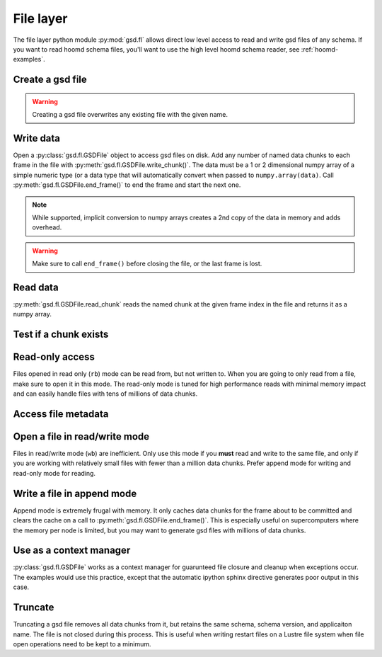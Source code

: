 .. _fl-examples:

File layer
----------

The file layer python module :py:mod:`gsd.fl` allows direct low level access to read and write
gsd files of any schema. If you want to read hoomd schema files, you'll want to use the
high level hoomd schema reader, see :ref:`hoomd-examples`.

Create a gsd file
^^^^^^^^^^^^^^^^^

.. ipython:: python

    gsd.fl.create(name="file.gsd",
                  application="My application",
                  schema="My Schema",
                  schema_version=[1,0]);

.. warning:: Creating a gsd file overwrites any existing file with the given name.

Write data
^^^^^^^^^^

.. ipython:: python

    f = gsd.fl.GSDFile(name='file.gsd', mode='ab');
    f.write_chunk(name='chunk1', data=numpy.array([1,2,3,4], dtype=numpy.float32));
    f.write_chunk(name='chunk2', data=numpy.array([[5,6],[7,8]], dtype=numpy.float32));
    f.end_frame();
    f.write_chunk(name='chunk1', data=numpy.array([9,10,11,12], dtype=numpy.float32));
    f.write_chunk(name='chunk2', data=numpy.array([[13,14],[15,16]], dtype=numpy.float32));
    f.end_frame();
    f.close();

Open a :py:class:`gsd.fl.GSDFile` object to access gsd files on disk.
Add any number of named data chunks to each frame in the file with
:py:meth:`gsd.fl.GSDFile.write_chunk()`. The data must be a 1 or 2
dimensional numpy array of a simple numeric type (or a data type that will automatically
convert when passed to ``numpy.array(data)``. Call :py:meth:`gsd.fl.GSDFile.end_frame()`
to end the frame and start the next one.

.. note:: While supported, implicit conversion to numpy arrays creates a 2nd copy of the data
          in memory and adds overhead.

.. warning:: Make sure to call ``end_frame()`` before closing the file, or the last frame is lost.

Read data
^^^^^^^^^

.. ipython:: python

    f = gsd.fl.GSDFile(name='file.gsd', mode='rb');
    f.read_chunk(frame=0, name='chunk1')
    f.read_chunk(frame=1, name='chunk2')

:py:meth:`gsd.fl.GSDFile.read_chunk` reads the named chunk at the given frame index in the file
and returns it as a numpy array.

Test if a chunk exists
^^^^^^^^^^^^^^^^^^^^^^

.. ipython:: python

    f = gsd.fl.GSDFile(name='file.gsd', mode='rb');
    f.chunk_exists(frame=0, name='chunk1')
    f.chunk_exists(frame=1, name='chunk2')
    f.chunk_exists(frame=2, name='chunk1')
    f.close()


Read-only access
^^^^^^^^^^^^^^^^

.. ipython:: python
    :okexcept:

    f = gsd.fl.GSDFile(name='file.gsd', mode='rb');
    if f.chunk_exists(frame=0, name='chunk1'):
        data = f.read_chunk(frame=0, name='chunk1')
    data
    f.write_chunk(name='error', data=numpy.array([1]))

Files opened in read only (``rb``) mode can be read from, but not written to. When you are going
to only read from a file, make sure to open it in this mode. The read-only mode is tuned for
high performance reads with minimal memory impact and can easily handle files with tens of
millions of data chunks.

Access file metadata
^^^^^^^^^^^^^^^^^^^^

.. ipython:: python

    f.name
    f.mode
    f.gsd_version
    f.application
    f.schema
    f.schema_version
    f.nframes
    f.close()

Open a file in read/write mode
^^^^^^^^^^^^^^^^^^^^^^^^^^^^^^

.. ipython:: python

    f = gsd.fl.GSDFile(name='file.gsd', mode='wb');
    f.write_chunk(name='double', data=numpy.array([1,2,3,4], dtype=numpy.float64));
    f.end_frame()
    f.nframes
    f.read_chunk(frame=2, name='double')

Files in read/write mode (``wb``) are inefficient. Only use this mode if you **must** read and
write to the same file, and only if you are working with relatively small files with fewer than
a million data chunks. Prefer append mode for writing and read-only mode for reading.

Write a file in append mode
^^^^^^^^^^^^^^^^^^^^^^^^^^^

.. ipython:: python

    f = gsd.fl.GSDFile(name='file.gsd', mode='ab');
    f.write_chunk(name='int', data=numpy.array([10,20], dtype=numpy.int16));
    f.end_frame()
    f.nframes
    @okexcept
    f.read_chunk(frame=2, name='double')
    f.close()

Append mode is extremely frugal with memory. It only caches data chunks for the frame about to
be committed and clears the cache on a call to :py:meth:`gsd.fl.GSDFile.end_frame()`. This is
especially useful on supercomputers where the memory per node is limited, but you may want to
generate gsd files with millions of data chunks.

Use as a context manager
^^^^^^^^^^^^^^^^^^^^^^^^

.. ipython:: python

    with gsd.fl.GSDFile(name='file.gsd', mode='rb') as f:
        data = f.read_chunk(frame=1, name='chunk1');
    data

:py:class:`gsd.fl.GSDFile` works as a context manager for guarunteed file closure and cleanup
when exceptions occur. The examples would use this practice, except that the automatic
ipython sphinx directive generates poor output in this case.

Truncate
^^^^^^^^

.. ipython:: python

    f = gsd.fl.GSDFile(name='file.gsd', mode='ab')
    f.nframes
    f.schema, f.schema_version, f.application
    f.truncate()
    f.nframes
    f.schema, f.schema_version, f.application

Truncating a gsd file removes all data chunks from it, but retains the same schema, schema
version, and applicaiton name. The file is not closed during this process. This is useful
when writing restart files on a Lustre file system when file open operations need to be
kept to a minimum.
